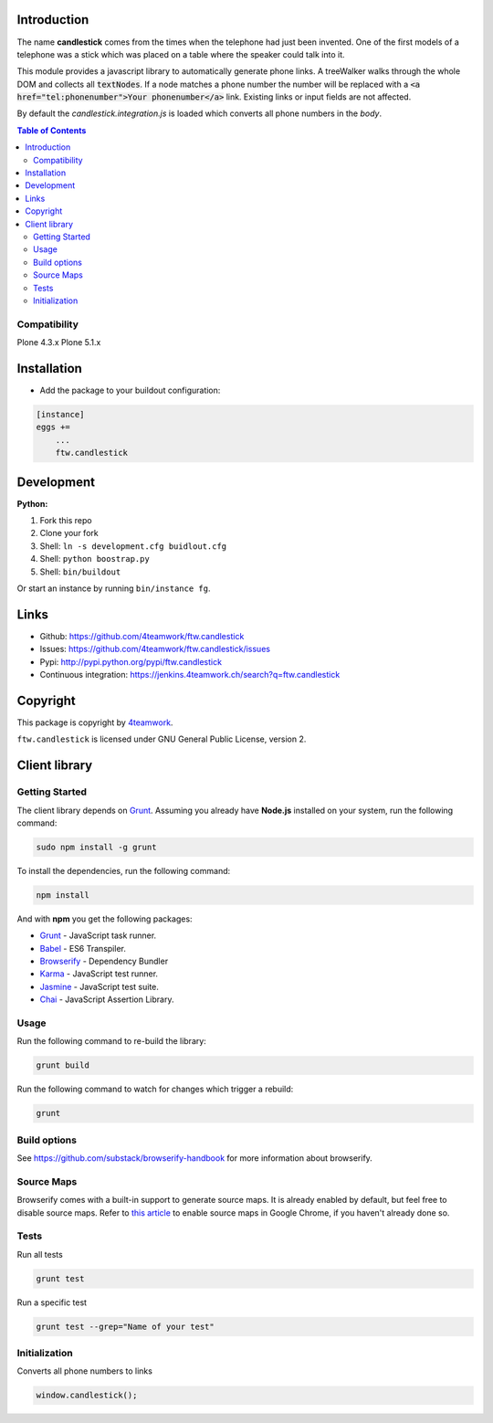 Introduction
============

The name **candlestick** comes from the times when the telephone had just been invented.
One of the first models of a telephone was a stick which was placed on a table where the speaker
could talk into it.

.. image:: docs/candlestick.jpg

This module provides a javascript library to automatically generate phone links.
A treeWalker walks through the whole DOM and collects all :code:`textNodes`. If a node
matches a phone number the number will be replaced with a :code:`<a href="tel:phonenumber">Your phonenumber</a>`
link. Existing links or input fields are not affected.

By default the `candlestick.integration.js` is loaded which converts all phone numbers in the `body`.

.. contents:: Table of Contents

Compatibility
-------------

Plone 4.3.x
Plone 5.1.x


Installation
============

- Add the package to your buildout configuration:

.. code:: ini

    [instance]
    eggs +=
        ...
        ftw.candlestick


Development
===========

**Python:**

1. Fork this repo
2. Clone your fork
3. Shell: ``ln -s development.cfg buidlout.cfg``
4. Shell: ``python boostrap.py``
5. Shell: ``bin/buildout``

Or start an instance by running ``bin/instance fg``.


Links
=====

- Github: https://github.com/4teamwork/ftw.candlestick
- Issues: https://github.com/4teamwork/ftw.candlestick/issues
- Pypi: http://pypi.python.org/pypi/ftw.candlestick
- Continuous integration: https://jenkins.4teamwork.ch/search?q=ftw.candlestick


Copyright
=========

This package is copyright by `4teamwork <http://www.4teamwork.ch/>`_.

``ftw.candlestick`` is licensed under GNU General Public License, version 2.

Client library
==============

Getting Started
---------------

The client library depends on `Grunt <http://gruntjs.com/>`_. Assuming
you already have **Node.js** installed on your system, run the following command:

.. code:: bash

  sudo npm install -g grunt

To install the dependencies, run the following command:

.. code:: bash

  npm install

And with **npm** you get the following packages:

- `Grunt <http://gruntjs.com/>`_ - JavaScript task runner.
- `Babel <https://babeljs.io/>`_ - ES6 Transpiler.
- `Browserify <http://browserify.org/>`_ - Dependency Bundler
- `Karma <http://karma-runner.github.io/>`_ - JavaScript test runner.
- `Jasmine <http://jasmine.github.io/>`_ - JavaScript test suite.
- `Chai <http://chaijs.com/>`_ - JavaScript Assertion Library.

Usage
-----

Run the following command to re-build the library:

.. code:: bash

  grunt build

Run the following command to watch for changes which trigger a rebuild:

.. code:: bash

  grunt

Build options
-------------

See https://github.com/substack/browserify-handbook for more information about browserify.

Source Maps
-----------

Browserify comes with a built-in support to generate source maps. It is already enabled by default, but feel free to disable source maps. Refer to `this article <https://developers.google.com/chrome-developer-tools/docs/javascript-debugging#source-maps>`_
to enable source maps in Google Chrome, if you haven't already done so.

Tests
-----

Run all tests

.. code:: bash

  grunt test

Run a specific test

.. code:: bash

  grunt test --grep="Name of your test"

Initialization
--------------

Converts all phone numbers to links

.. code:: javascript

  window.candlestick();

